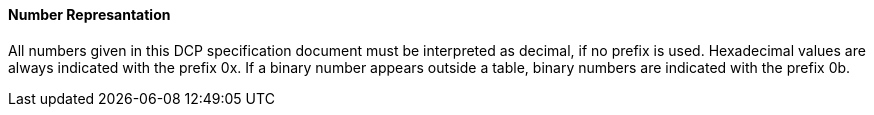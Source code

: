 ==== Number Represantation
All numbers given in this DCP specification document must be interpreted as decimal, if no prefix is used. Hexadecimal values are always indicated with the prefix 0x. If a binary number appears outside a table, binary numbers are indicated with the prefix 0b.
